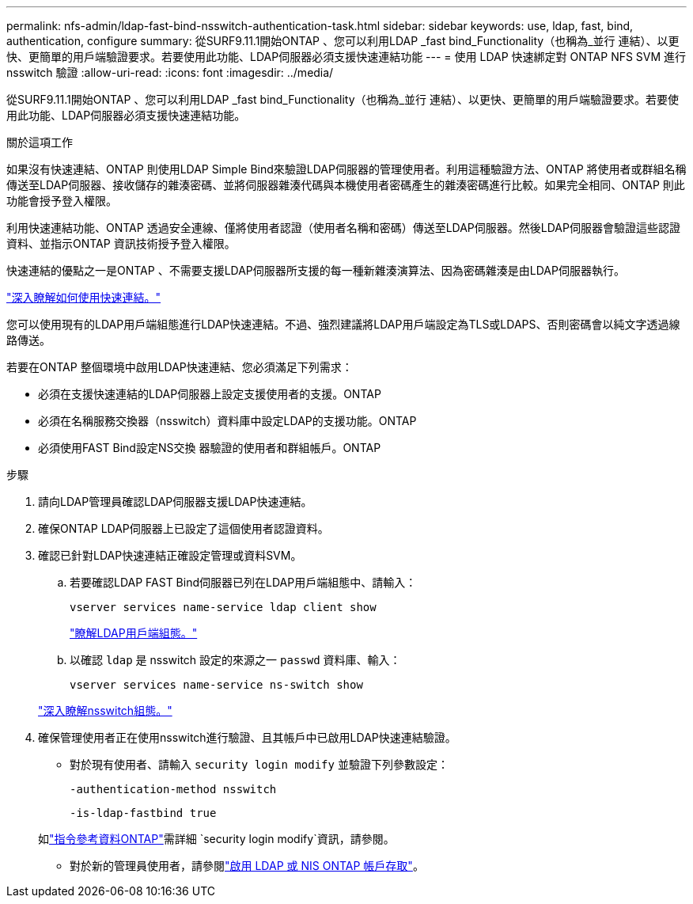 ---
permalink: nfs-admin/ldap-fast-bind-nsswitch-authentication-task.html 
sidebar: sidebar 
keywords: use, ldap, fast, bind, authentication, configure 
summary: 從SURF9.11.1開始ONTAP 、您可以利用LDAP _fast bind_Functionality（也稱為_並行 連結）、以更快、更簡單的用戶端驗證要求。若要使用此功能、LDAP伺服器必須支援快速連結功能 
---
= 使用 LDAP 快速綁定對 ONTAP NFS SVM 進行 nsswitch 驗證
:allow-uri-read: 
:icons: font
:imagesdir: ../media/


[role="lead"]
從SURF9.11.1開始ONTAP 、您可以利用LDAP _fast bind_Functionality（也稱為_並行 連結）、以更快、更簡單的用戶端驗證要求。若要使用此功能、LDAP伺服器必須支援快速連結功能。

.關於這項工作
如果沒有快速連結、ONTAP 則使用LDAP Simple Bind來驗證LDAP伺服器的管理使用者。利用這種驗證方法、ONTAP 將使用者或群組名稱傳送至LDAP伺服器、接收儲存的雜湊密碼、並將伺服器雜湊代碼與本機使用者密碼產生的雜湊密碼進行比較。如果完全相同、ONTAP 則此功能會授予登入權限。

利用快速連結功能、ONTAP 透過安全連線、僅將使用者認證（使用者名稱和密碼）傳送至LDAP伺服器。然後LDAP伺服器會驗證這些認證資料、並指示ONTAP 資訊技術授予登入權限。

快速連結的優點之一是ONTAP 、不需要支援LDAP伺服器所支援的每一種新雜湊演算法、因為密碼雜湊是由LDAP伺服器執行。

link:https://docs.microsoft.com/en-us/openspecs/windows_protocols/ms-adts/dc4eb502-fb94-470c-9ab8-ad09fa720ea6["深入瞭解如何使用快速連結。"^]

您可以使用現有的LDAP用戶端組態進行LDAP快速連結。不過、強烈建議將LDAP用戶端設定為TLS或LDAPS、否則密碼會以純文字透過線路傳送。

若要在ONTAP 整個環境中啟用LDAP快速連結、您必須滿足下列需求：

* 必須在支援快速連結的LDAP伺服器上設定支援使用者的支援。ONTAP
* 必須在名稱服務交換器（nsswitch）資料庫中設定LDAP的支援功能。ONTAP
* 必須使用FAST Bind設定NS交換 器驗證的使用者和群組帳戶。ONTAP


.步驟
. 請向LDAP管理員確認LDAP伺服器支援LDAP快速連結。
. 確保ONTAP LDAP伺服器上已設定了這個使用者認證資料。
. 確認已針對LDAP快速連結正確設定管理或資料SVM。
+
.. 若要確認LDAP FAST Bind伺服器已列在LDAP用戶端組態中、請輸入：
+
`vserver services name-service ldap client show`

+
link:../nfs-config/create-ldap-client-config-task.html["瞭解LDAP用戶端組態。"]

.. 以確認 `ldap` 是 nsswitch 設定的來源之一 `passwd` 資料庫、輸入：
+
`vserver services name-service ns-switch show`

+
link:../nfs-config/configure-name-service-switch-table-task.html["深入瞭解nsswitch組態。"]



. 確保管理使用者正在使用nsswitch進行驗證、且其帳戶中已啟用LDAP快速連結驗證。
+
** 對於現有使用者、請輸入 `security login modify` 並驗證下列參數設定：
+
`-authentication-method nsswitch`

+
`-is-ldap-fastbind true`

+
如link:https://docs.netapp.com/us-en/ontap-cli/security-login-modify.html["指令參考資料ONTAP"^]需詳細 `security login modify`資訊，請參閱。

** 對於新的管理員使用者，請參閱link:../authentication/grant-access-nis-ldap-user-accounts-task.html["啟用 LDAP 或 NIS ONTAP 帳戶存取"]。



